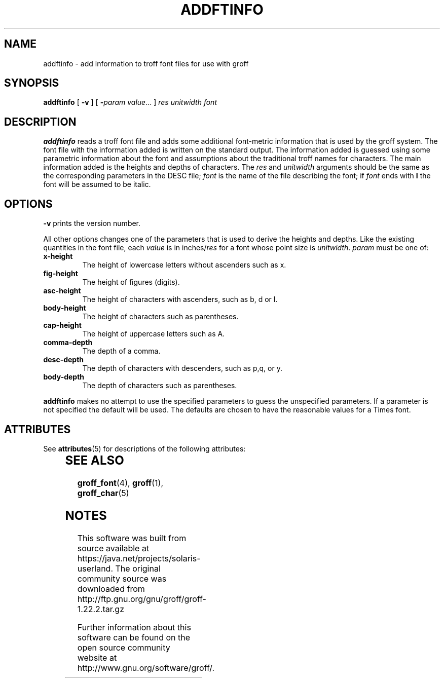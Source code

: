 '\" te
.ig
Copyright (C) 1989-2000, 2001, 2009 Free Software Foundation, Inc.

Permission is granted to make and distribute verbatim copies of
this manual provided the copyright notice and this permission notice
are preserved on all copies.

Permission is granted to copy and distribute modified versions of this
manual under the conditions for verbatim copying, provided that the
entire resulting derived work is distributed under the terms of a
permission notice identical to this one.

Permission is granted to copy and distribute translations of this
manual into another language, under the above conditions for modified
versions, except that this permission notice may be included in
translations approved by the Free Software Foundation instead of in
the original English.
..
.TH ADDFTINFO 1 "7 February 2013" "Groff Version 1.22.2"
.SH NAME
addftinfo \- add information to troff font files for use with groff
.SH SYNOPSIS
.B addftinfo
[
.B \-v
]
[
.BI \- param\ value\fR.\|.\|.
]
.I res
.I unitwidth
.I font
.SH DESCRIPTION
.B addftinfo
reads a troff font file
and adds some additional font-metric information
that is used by the groff system.
The font file with the information added is written on the
standard output.
The information added is guessed using 
some parametric information about the font
and assumptions
about the traditional troff names for characters.
The main information added is the heights and depths of characters.
The
.I res
and
.I unitwidth
arguments should be the same as the corresponding parameters
in the DESC file;
.I font
is the name of the file describing the font;
if
.I font
ends with
.B I
the font will be assumed to be italic.
.SH OPTIONS
.B \-v
prints the version number.
.LP
All other options changes one of the parameters that is used
to derive the heights and depths.
Like the existing quantities in the font
file, each
.I value
is in
.RI inches/ res
for a font whose point size is
.IR unitwidth .
.I param
must be one of:
.TP
.B x-height
The height of lowercase letters without ascenders such as x.
.TP
.B fig-height
The height of figures (digits).
.TP
.B asc-height
The height of characters with ascenders, such as b, d or l.
.TP
.B body-height
The height of characters such as parentheses.
.TP
.B cap-height
The height of uppercase letters such as A.
.TP
.B comma-depth
The depth of a comma.
.TP
.B desc-depth
The depth of characters with descenders, such as p,q, or y.
.TP
.B body-depth
The depth of characters such as parentheses.
.LP
.B addftinfo
makes no attempt to use the specified parameters to guess
the unspecified parameters.
If a parameter is not specified the default will be used.
The defaults are chosen to have the reasonable values for
a Times font.

.\" Oracle has added the ARC stability level to this manual page
.SH ATTRIBUTES
See
.BR attributes (5)
for descriptions of the following attributes:
.sp
.TS
box;
cbp-1 | cbp-1
l | l .
ATTRIBUTE TYPE	ATTRIBUTE VALUE 
=
Availability	text/groff
=
Stability	Uncommitted
.TE 
.PP
.SH "SEE ALSO"
.BR groff_font (4),
.BR groff (1),
.BR groff_char (5)
.
.\" Local Variables:
.\" mode: nroff
.\" End:


.SH NOTES

.\" Oracle has added source availability information to this manual page
This software was built from source available at https://java.net/projects/solaris-userland.  The original community source was downloaded from  http://ftp.gnu.org/gnu/groff/groff-1.22.2.tar.gz

Further information about this software can be found on the open source community website at http://www.gnu.org/software/groff/.
